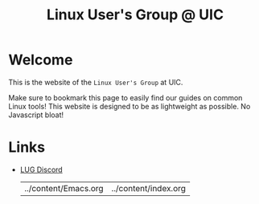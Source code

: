 #+title: Linux User's Group @ UIC
#+OPTIONS: toc:nil

* Welcome

This is the website of the ~Linux User's Group~ at UIC.

Make sure to bookmark this page to easily find our guides on common Linux tools!
This website is designed to be as lightweight as possible. No Javascript bloat!

* Links

- [[https://discord.gg/Edrb8ASX7m][LUG Discord]]

  #+BEGIN_SRC emacs-lisp :exports results

    (directory-files-recursively ".." "[a-zA-Z]*\.org$")

  #+END_SRC

  #+RESULTS:
  | ../content/Emacs.org | ../content/index.org |
